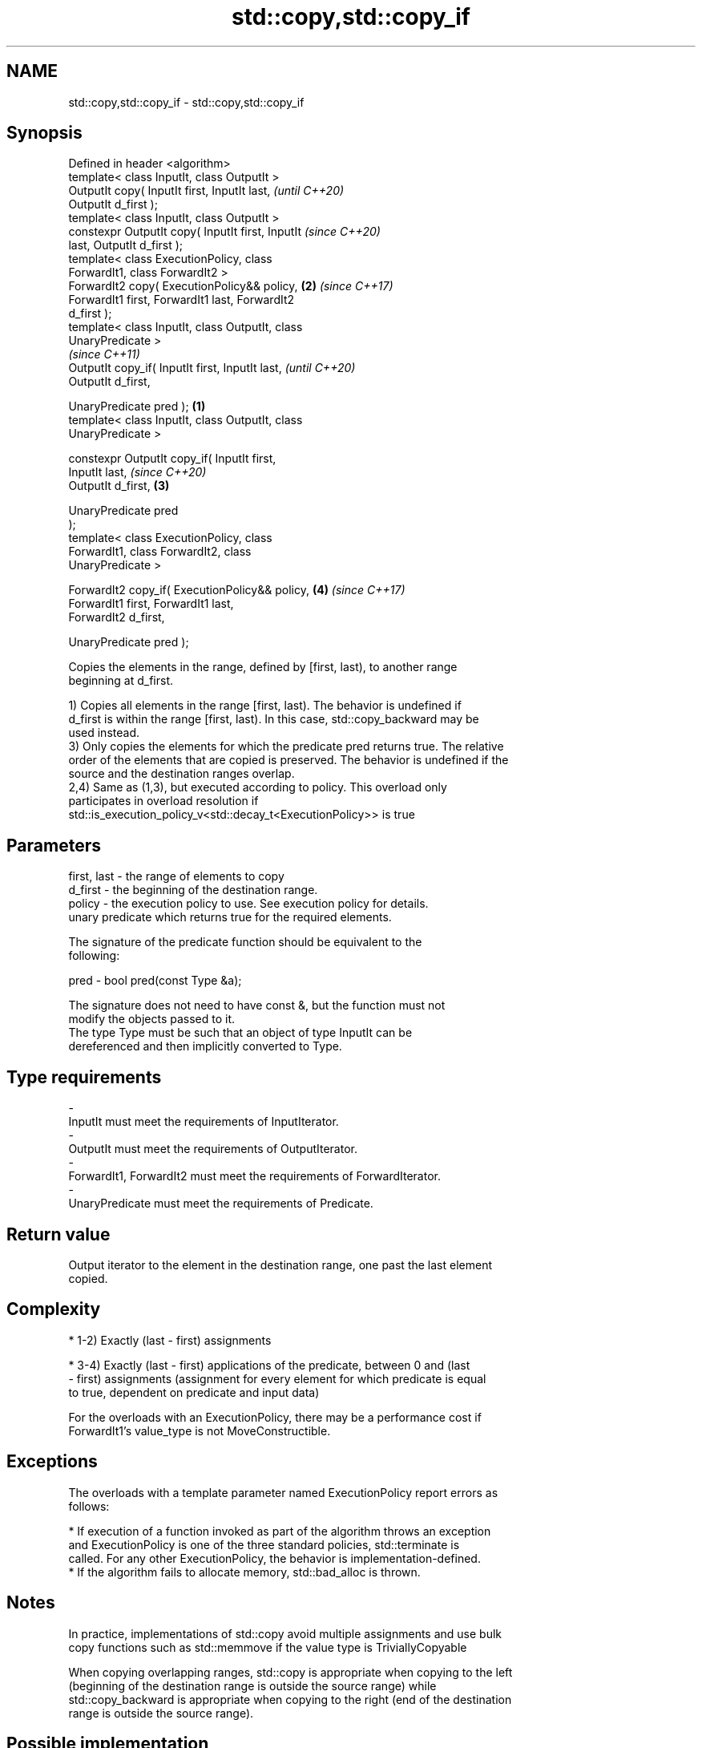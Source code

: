 .TH std::copy,std::copy_if 3 "2018.03.28" "http://cppreference.com" "C++ Standard Libary"
.SH NAME
std::copy,std::copy_if \- std::copy,std::copy_if

.SH Synopsis
   Defined in header <algorithm>
   template< class InputIt, class OutputIt >
   OutputIt copy( InputIt first, InputIt last,              \fI(until C++20)\fP
   OutputIt d_first );
   template< class InputIt, class OutputIt >
   constexpr OutputIt copy( InputIt first, InputIt          \fI(since C++20)\fP
   last, OutputIt d_first );
   template< class ExecutionPolicy, class
   ForwardIt1, class ForwardIt2 >
   ForwardIt2 copy( ExecutionPolicy&& policy,           \fB(2)\fP \fI(since C++17)\fP
   ForwardIt1 first, ForwardIt1 last, ForwardIt2
   d_first );
   template< class InputIt, class OutputIt, class
   UnaryPredicate >
                                                                          \fI(since C++11)\fP
   OutputIt copy_if( InputIt first, InputIt last,                         \fI(until C++20)\fP
                     OutputIt d_first,

                     UnaryPredicate pred );         \fB(1)\fP
   template< class InputIt, class OutputIt, class
   UnaryPredicate >

   constexpr OutputIt copy_if( InputIt first,
   InputIt last,                                                          \fI(since C++20)\fP
                               OutputIt d_first,        \fB(3)\fP

                               UnaryPredicate pred
   );
   template< class ExecutionPolicy, class
   ForwardIt1, class ForwardIt2, class
   UnaryPredicate >

   ForwardIt2 copy_if( ExecutionPolicy&& policy,            \fB(4)\fP           \fI(since C++17)\fP
   ForwardIt1 first, ForwardIt1 last,
                     ForwardIt2 d_first,

                     UnaryPredicate pred );

   Copies the elements in the range, defined by [first, last), to another range
   beginning at d_first.

   1) Copies all elements in the range [first, last). The behavior is undefined if
   d_first is within the range [first, last). In this case, std::copy_backward may be
   used instead.
   3) Only copies the elements for which the predicate pred returns true. The relative
   order of the elements that are copied is preserved. The behavior is undefined if the
   source and the destination ranges overlap.
   2,4) Same as (1,3), but executed according to policy. This overload only
   participates in overload resolution if
   std::is_execution_policy_v<std::decay_t<ExecutionPolicy>> is true

.SH Parameters

   first, last - the range of elements to copy
   d_first     - the beginning of the destination range.
   policy      - the execution policy to use. See execution policy for details.
                 unary predicate which returns true for the required elements.

                 The signature of the predicate function should be equivalent to the
                 following:

   pred        -  bool pred(const Type &a);

                 The signature does not need to have const &, but the function must not
                 modify the objects passed to it.
                 The type Type must be such that an object of type InputIt can be
                 dereferenced and then implicitly converted to Type. 
.SH Type requirements
   -
   InputIt must meet the requirements of InputIterator.
   -
   OutputIt must meet the requirements of OutputIterator.
   -
   ForwardIt1, ForwardIt2 must meet the requirements of ForwardIterator.
   -
   UnaryPredicate must meet the requirements of Predicate.

.SH Return value

   Output iterator to the element in the destination range, one past the last element
   copied.

.SH Complexity

     * 1-2) Exactly (last - first) assignments

     * 3-4) Exactly (last - first) applications of the predicate, between 0 and (last
       - first) assignments (assignment for every element for which predicate is equal
       to true, dependent on predicate and input data)

   For the overloads with an ExecutionPolicy, there may be a performance cost if
   ForwardIt1's value_type is not MoveConstructible.

.SH Exceptions

   The overloads with a template parameter named ExecutionPolicy report errors as
   follows:

     * If execution of a function invoked as part of the algorithm throws an exception
       and ExecutionPolicy is one of the three standard policies, std::terminate is
       called. For any other ExecutionPolicy, the behavior is implementation-defined.
     * If the algorithm fails to allocate memory, std::bad_alloc is thrown.

.SH Notes

   In practice, implementations of std::copy avoid multiple assignments and use bulk
   copy functions such as std::memmove if the value type is TriviallyCopyable

   When copying overlapping ranges, std::copy is appropriate when copying to the left
   (beginning of the destination range is outside the source range) while
   std::copy_backward is appropriate when copying to the right (end of the destination
   range is outside the source range).

.SH Possible implementation

.SH First version
   template<class InputIt, class OutputIt>
   OutputIt copy(InputIt first, InputIt last,
                 OutputIt d_first)
   {
       while (first != last) {
           *d_first++ = *first++;
       }
       return d_first;
   }
.SH Second version
   template<class InputIt, class OutputIt, class UnaryPredicate>
   OutputIt copy_if(InputIt first, InputIt last,
                    OutputIt d_first, UnaryPredicate pred)
   {
       while (first != last) {
           if (pred(*first))
               *d_first++ = *first;
           first++;
       }
       return d_first;
   }

.SH Example

   The following code uses copy to both copy the contents of one vector to another and
   to display the resulting vector:

   
// Run this code

 #include <algorithm>
 #include <iostream>
 #include <vector>
 #include <iterator>
 #include <numeric>
  
 int main()
 {
     std::vector<int> from_vector(10);
     std::iota(from_vector.begin(), from_vector.end(), 0);
  
     std::vector<int> to_vector;
     std::copy(from_vector.begin(), from_vector.end(),
               std::back_inserter(to_vector));
 // or, alternatively,
 //  std::vector<int> to_vector(from_vector.size());
 //  std::copy(from_vector.begin(), from_vector.end(), to_vector.begin());
 // either way is equivalent to
 //  std::vector<int> to_vector = from_vector;
  
     std::cout << "to_vector contains: ";
  
     std::copy(to_vector.begin(), to_vector.end(),
               std::ostream_iterator<int>(std::cout, " "));
     std::cout << '\\n';
 }

.SH Output:

 to_vector contains: 0 1 2 3 4 5 6 7 8 9

.SH See also

   copy_backward  copies a range of elements in backwards order
                  \fI(function template)\fP 
   reverse_copy   creates a copy of a range that is reversed
                  \fI(function template)\fP 
   copy_n         copies a number of elements to a new location
   \fI(C++11)\fP        \fI(function template)\fP 
   fill           copy-assigns the given value to every element in a range
                  \fI(function template)\fP 
   remove_copy    copies a range of elements omitting those that satisfy specific
   remove_copy_if criteria
                  \fI(function template)\fP 

